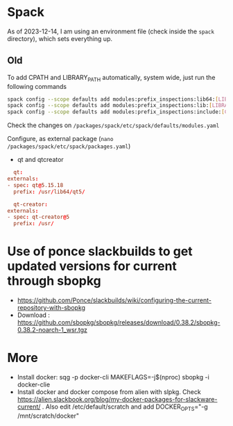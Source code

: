 * Spack
As of 2023-12-14, I am using an environment file (check inside the ~spack~ directory), which sets everything up. 

** Old 
To add CPATH and LIBRARY_PATH automatically, system wide, just run
  the following commands
  #+BEGIN_SRC sh
    spack config --scope defaults add modules:prefix_inspections:lib64:[LIBRARY_PATH]
    spack config --scope defaults add modules:prefix_inspections:lib:[LIBRARY_PATH]
    spack config --scope defaults add modules:prefix_inspections:include:[CPATH]    
  #+END_SRC
  Check the changes on =/packages/spack/etc/spack/defaults/modules.yaml=

  Configure, as external package (=nano /packages/spack/etc/spack/packages.yaml=)
  - qt and qtcreator
  #+BEGIN_SRC conf
      qt:
	externals:
	- spec: qt@5.15.18
	  prefix: /usr/lib64/qt5/

      qt-creator:
	externals:
	- spec: qt-creator@5
	  prefix: /usr/
  #+END_SRC

  
* Use of ponce slackbuilds to get updated versions for current through sbopkg
- https://github.com/Ponce/slackbuilds/wiki/configuring-the-current-repository-with-sbopkg
- Download : https://github.com/sbopkg/sbopkg/releases/download/0.38.2/sbopkg-0.38.2-noarch-1_wsr.tgz
* More
  - Install docker:
    sqg -p docker-cli
    MAKEFLAGS=-j$(nproc) sbopkg -i docker-clie
  - Install docker and docker compose from alien with slpkg. Check
    https://alien.slackbook.org/blog/my-docker-packages-for-slackware-current/
    . Also edit /etc/default/scratch and add DOCKER_OPTS="-g /mnt/scratch/docker"
